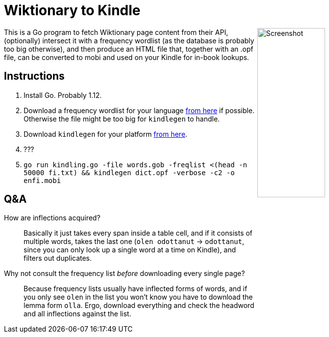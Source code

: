 = Wiktionary to Kindle

++++
<img src="screenshot.png" alt="Screenshot" align="right" width="40%" >
++++

This is a Go program to fetch Wiktionary page content from their API, (optionally) intersect it with a frequency wordlist (as the database is probably too big otherwise), and then produce an HTML file that, together with an .opf file, can be converted to mobi and used on your Kindle for in-book lookups.

== Instructions


1. Install Go. Probably 1.12.

2. Download a frequency wordlist for your language https://invokeit.wordpress.com/frequency-word-lists/[from here] if possible. Otherwise the file might be too big for `kindlegen` to handle.

3. Download `kindlegen` for your platform https://www.amazon.com/gp/feature.html?ie=UTF8&docId=1000765211[from here].

4. ???

5. `go run kindling.go -file words.gob -freqlist <(head -n 50000 fi.txt) && kindlegen dict.opf -verbose -c2 -o enfi.mobi`

== Q&A

--

How are inflections acquired?::
Basically it just takes every span inside a table cell, and if it consists of multiple words, takes the last one (`olen odottanut` -> `odottanut`, since you can only look up a single word at a time on Kindle), and filters out duplicates.

Why not consult the frequency list _before_ downloading every single page?::
Because frequency lists usually have inflected forms of words, and if you only see `olen` in the list you won't know you have to download the lemma form `olla`. Ergo, download everything and check the headword and all inflections against the list.

--
